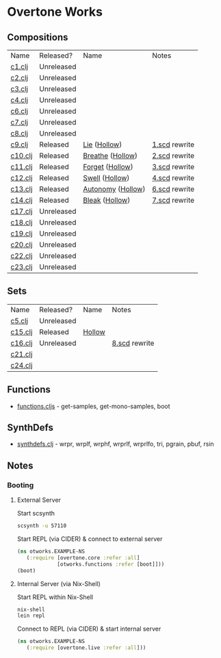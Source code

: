 * Overtone Works
** Compositions
| Name    | Released?  | Name              | Notes         |
| [[https://github.com/paullucas/overtone-works/blob/master/src/otworks/c1.clj][c1.clj]]  | Unreleased |                   |               |
| [[https://github.com/paullucas/overtone-works/blob/master/src/otworks/c2.clj][c2.clj]]  | Unreleased |                   |               |
| [[https://github.com/paullucas/overtone-works/blob/master/src/otworks/c3.clj][c3.clj]]  | Unreleased |                   |               |
| [[https://github.com/paullucas/overtone-works/blob/master/src/otworks/c4.clj][c4.clj]]  | Unreleased |                   |               |
| [[https://github.com/paullucas/overtone-works/blob/master/src/otworks/c6.clj][c6.clj]]  | Unreleased |                   |               |
| [[https://github.com/paullucas/overtone-works/blob/master/src/otworks/c7.clj][c7.clj]]  | Unreleased |                   |               |
| [[https://github.com/paullucas/overtone-works/blob/master/src/otworks/c8.clj][c8.clj]]  | Unreleased |                   |               |
| [[https://github.com/paullucas/overtone-works/blob/master/src/otworks/c9.clj][c9.clj]]  | Released   | [[https://paullucas.bandcamp.com/track/lie][Lie]] ([[https://paullucas.bandcamp.com/album/hollow][Hollow]])      | [[https://github.com/paullucas/supercollider-works/blob/master/synthdef/1.scd][1.scd]] rewrite |
| [[https://github.com/paullucas/overtone-works/blob/master/src/otworks/c10.clj][c10.clj]] | Released   | [[https://paullucas.bandcamp.com/track/breathe][Breathe]] ([[https://paullucas.bandcamp.com/album/hollow][Hollow]])  | [[https://github.com/paullucas/supercollider-works/blob/master/synthdef/2.scd][2.scd]] rewrite |
| [[https://github.com/paullucas/overtone-works/blob/master/src/otworks/c11.clj][c11.clj]] | Released   | [[https://paullucas.bandcamp.com/track/forget][Forget]] ([[https://paullucas.bandcamp.com/album/hollow][Hollow]])   | [[https://github.com/paullucas/supercollider-works/blob/master/synthdef/3.scd][3.scd]] rewrite |
| [[https://github.com/paullucas/overtone-works/blob/master/src/otworks/c12.clj][c12.clj]] | Released   | [[https://paullucas.bandcamp.com/track/swell][Swell]] ([[https://paullucas.bandcamp.com/album/hollow][Hollow]])    | [[https://github.com/paullucas/supercollider-works/blob/master/synthdef/4.scd][4.scd]] rewrite |
| [[https://github.com/paullucas/overtone-works/blob/master/src/otworks/c13.clj][c13.clj]] | Released   | [[https://paullucas.bandcamp.com/track/autonomy][Autonomy]] ([[https://paullucas.bandcamp.com/album/hollow][Hollow]]) | [[https://github.com/paullucas/supercollider-works/blob/master/synthdef/6.scd][6.scd]] rewrite |
| [[https://github.com/paullucas/overtone-works/blob/master/src/otworks/c14.clj][c14.clj]] | Released   | [[https://paullucas.bandcamp.com/track/bleak][Bleak]] ([[https://paullucas.bandcamp.com/album/hollow][Hollow]])    | [[https://github.com/paullucas/supercollider-works/blob/master/synthdef/7.scd][7.scd]] rewrite |
| [[https://github.com/paullucas/overtone-works/blob/master/src/otworks/c17.clj][c17.clj]] | Unreleased |                   |               |
| [[https://github.com/paullucas/overtone-works/blob/master/src/otworks/c18.clj][c18.clj]] | Unreleased |                   |               |
| [[https://github.com/paullucas/overtone-works/blob/master/src/otworks/c19.clj][c19.clj]] | Unreleased |                   |               |
| [[https://github.com/paullucas/overtone-works/blob/master/src/otworks/c20.clj][c20.clj]] | Unreleased |                   |               |
| [[https://github.com/paullucas/overtone-works/blob/master/src/otworks/c22.clj][c22.clj]] | Unreleased |                   |               |
| [[https://github.com/paullucas/overtone-works/blob/master/src/otworks/c23.clj][c23.clj]] | Unreleased |                   |               |
** Sets
| Name    | Released?  | Name   | Notes         |
| [[https://github.com/paullucas/overtone-works/blob/master/src/otworks/c5.clj][c5.clj]]  | Unreleased |        |               |
| [[https://github.com/paullucas/overtone-works/blob/master/src/otworks/c15.clj][c15.clj]] | Released   | [[https://paullucas.bandcamp.com/album/hollow][Hollow]] |               |
| [[https://github.com/paullucas/overtone-works/blob/master/src/otworks/c16.clj][c16.clj]] | Unreleased |        | [[https://github.com/paullucas/supercollider-works/blob/master/synthdef/8.scd][8.scd]] rewrite |
| [[https://github.com/paullucas/overtone-works/blob/master/src/otworks/c21.clj][c21.clj]] |            |        |               |
| [[https://github.com/paullucas/overtone-works/blob/master/src/otworks/c24.clj][c24.clj]] |            |        |               |
** Functions
  - [[https://github.com/paullucas/overtone-works/blob/master/src/otworks/functions.clj][functions.cljs]] - get-samples, get-mono-samples, boot
** SynthDefs
  - [[https://github.com/paullucas/overtone-works/blob/master/src/otworks/synthdefs.clj][synthdefs.clj]] - wrpr, wrplf, wrphf, wrprlf, wrprlfo, tri, pgrain, pbuf, rsin
** Notes
*** Booting
**** External Server
     Start scsynth
#+BEGIN_SRC bash
scsynth -u 57110
#+END_SRC
Start REPL (via CIDER) & connect to external server
#+BEGIN_SRC clojure
  (ns otworks.EXAMPLE-NS
     (:require [overtone.core :refer :all]
               [otworks.functions :refer [boot]]))
  (boot)
#+END_SRC

**** Internal Server (via Nix-Shell)
     Start REPL within Nix-Shell
#+BEGIN_SRC bash
nix-shell
lein repl
#+END_SRC
Connect to REPL (via CIDER) & start internal server
#+BEGIN_SRC clojure
  (ns otworks.EXAMPLE-NS
     (:require [overtone.live :refer :all]))
#+END_SRC
